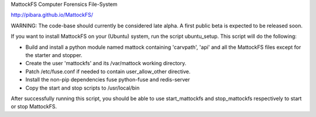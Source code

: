 MattockFS Computer Forensics File-System

http://pibara.github.io/MattockFS/

WARNING: The code-base should currently be considered late alpha. A first public beta is expected to be released soon.

If you want to install MattockFS on your (Ubuntu) system, run the script ubuntu_setup.
This script will do the following:

* Build and install a python module named mattock containing 'carvpath', 'api'  and all 
  the MattockFS files except for the starter and stopper.
* Create the user 'mattockfs' and its /var/mattock working directory.
* Patch /etc/fuse.conf if needed to contain user_allow_other directive.
* Install the non-pip dependencies fuse python-fuse and redis-server 
* Copy the start and stop scripts to /usr/local/bin


After successfully running this script, you should be able to use start_mattockfs  
and stop_mattockfs respectively to start or stop MattockFS.

